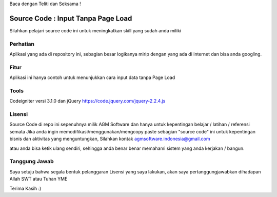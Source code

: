 Baca dengan Teliti dan Seksama !

##################################
Source Code : Input Tanpa Page Load	
##################################

Silahkan pelajari source code ini untuk meningkatkan skill yang sudah anda miliki


*******************
Perhatian
*******************

Aplikasi yang ada di repository ini, sebagian besar logikanya mirip dengan yang ada di internet dan 
bisa anda googling. 


********
Fitur
********

Aplikasi ini hanya contoh untuk menunjukkan cara input data tanpa Page Load 


**********************
Tools 
**********************

Codeigniter versi 3.1.0 dan jQuery https://code.jquery.com/jquery-2.2.4.js




*******
Lisensi
*******

Source Code di repo ini sepenuhnya milik AGM Software dan hanya untuk kepentingan belajar / latihan / referensi semata
Jika anda ingin memodifikasi/menggunakan/mengcopy paste sebagian "source code" ini untuk kepentingan bisnis dan aktivitas yang menguntungkan,
Silahkan kontak agmsoftware.indonesia@gmail.com

atau anda bisa ketik ulang sendiri, sehingga anda benar benar memahami sistem yang anda kerjakan / bangun.


***************
Tanggung Jawab
***************

Saya setuju bahwa segala bentuk pelanggaran Lisensi yang saya lakukan, akan saya pertanggungjawabkan dihadapan Allah SWT atau Tuhan YME

Terima Kasih :)




